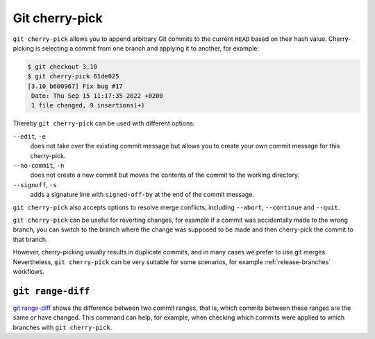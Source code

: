 .. SPDX-FileCopyrightText: 2020 Veit Schiele
..
.. SPDX-License-Identifier: BSD-3-Clause

Git cherry-pick
===============

``git cherry-pick`` allows you to append arbitrary Git commits to the current
``HEAD`` based on their hash value. Cherry-picking is selecting a commit from one
branch and applying it to another, for example:

.. code-block:: console

   $ git checkout 3.10
   $ git cherry-pick 61de025
   [3.10 b600967] Fix bug #17
    Date: Thu Sep 15 11:17:35 2022 +0200
    1 file changed, 9 insertions(+)

Thereby ``git cherry-pick`` can be used with different options:

``--edit``, ``-e``
    does not take over the existing commit message but allows you to create your
    own commit message for this cherry-pick.
``--no-commit``, ``-n``
    does not create a new commit but moves the contents of the commit to the
    working directory.
``--signoff``, ``-s``
    adds a signature line with ``signed-off-by`` at the end of the commit
    message.

``git cherry-pick`` also accepts options to resolve merge conflicts, including
``--abort``, ``--continue`` and ``--quit``.

``git cherry-pick`` can be useful for reverting changes, for example if a commit
was accidentally made to the wrong branch, you can switch to the branch where the
change was supposed to be made and then cherry-pick the commit to that branch.

However, cherry-picking usually results in duplicate commits, and in many cases
we prefer to use git merges. Nevertheless, ``git cherry-pick`` can be very
suitable for some scenarios, for example :ref:`release-branches` workflows.

``git range-diff``
------------------

`git range-diff <https://git-scm.com/docs/git-range-diff>`_ shows the difference
between two commit ranges, that is, which commits between these ranges are the
same or have changed. This command can help, for example, when checking which
commits were applied to which branches with ``git cherry-pick``.
